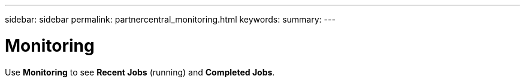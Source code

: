 ---
sidebar: sidebar
permalink: partnercentral_monitoring.html
keywords:
summary:
---

= Monitoring
:hardbreaks:
:nofooter:
:icons: font
:linkattrs:
:imagesdir: ./media/

//
// This file was created with NDAC Version 2.0 (August 17, 2020)
//
// 2021-03-22 15:31:57.029632
//

[.lead]
Use *Monitoring* to see *Recent Jobs* (running) and *Completed Jobs*. 
